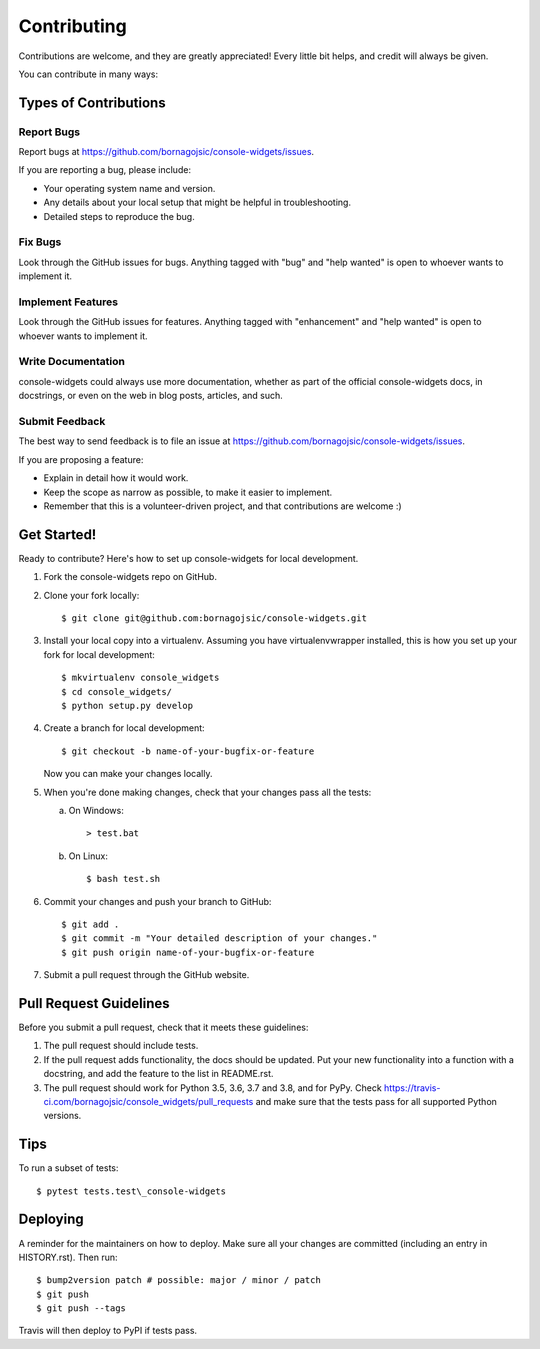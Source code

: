 Contributing
============

Contributions are welcome, and they are greatly appreciated! Every
little bit helps, and credit will always be given.

You can contribute in many ways:

Types of Contributions
----------------------

Report Bugs
~~~~~~~~~~~

Report bugs at https://github.com/bornagojsic/console-widgets/issues.

If you are reporting a bug, please include:

-  Your operating system name and version.
-  Any details about your local setup that might be helpful in
   troubleshooting.
-  Detailed steps to reproduce the bug.

Fix Bugs
~~~~~~~~

Look through the GitHub issues for bugs. Anything tagged with "bug" and
"help wanted" is open to whoever wants to implement it.

Implement Features
~~~~~~~~~~~~~~~~~~

Look through the GitHub issues for features. Anything tagged with
"enhancement" and "help wanted" is open to whoever wants to implement
it.

Write Documentation
~~~~~~~~~~~~~~~~~~~

console-widgets could always use more documentation, whether as part of
the official console-widgets docs, in docstrings, or even on the web in
blog posts, articles, and such.

Submit Feedback
~~~~~~~~~~~~~~~

The best way to send feedback is to file an issue at
https://github.com/bornagojsic/console-widgets/issues.

If you are proposing a feature:

-  Explain in detail how it would work.
-  Keep the scope as narrow as possible, to make it easier to implement.
-  Remember that this is a volunteer-driven project, and that
   contributions are welcome :)

Get Started!
------------

Ready to contribute? Here's how to set up console-widgets for local
development.

1. Fork the console-widgets repo on GitHub.
2. Clone your fork locally:

   ::

       $ git clone git@github.com:bornagojsic/console-widgets.git

3. Install your local copy into a virtualenv. Assuming you have
   virtualenvwrapper installed, this is how you set up your fork for
   local development:

   ::

       $ mkvirtualenv console_widgets
       $ cd console_widgets/
       $ python setup.py develop

4. Create a branch for local development:

   ::

       $ git checkout -b name-of-your-bugfix-or-feature

   Now you can make your changes locally.


5. When you're done making changes, check that your changes pass all the tests:

   a) On Windows::

      > test.bat

   b) On Linux::

      $ bash test.sh 


6. Commit your changes and push your branch to GitHub:

   ::

       $ git add .
       $ git commit -m "Your detailed description of your changes."
       $ git push origin name-of-your-bugfix-or-feature

7. Submit a pull request through the GitHub website.

Pull Request Guidelines
-----------------------

Before you submit a pull request, check that it meets these guidelines:

1. The pull request should include tests.
2. If the pull request adds functionality, the docs should be updated.
   Put your new functionality into a function with a docstring, and add
   the feature to the list in README.rst.
3. The pull request should work for Python 3.5, 3.6, 3.7 and 3.8, and
   for PyPy. Check
   https://travis-ci.com/bornagojsic/console_widgets/pull_requests and
   make sure that the tests pass for all supported Python versions.

Tips
----

To run a subset of tests::

   $ pytest tests.test\_console-widgets

Deploying
---------

A reminder for the maintainers on how to deploy. Make sure all your
changes are committed (including an entry in HISTORY.rst). Then run::

   $ bump2version patch # possible: major / minor / patch
   $ git push
   $ git push --tags

Travis will then deploy to PyPI if tests pass.
